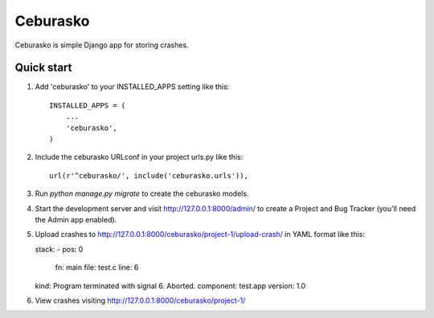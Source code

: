 =========
Ceburasko
=========

Ceburasko is simple Django app for storing crashes.

Quick start
-----------

1. Add 'ceburasko' to your INSTALLED_APPS setting like this::

    INSTALLED_APPS = (
        ...
        'ceburasko',
    )

2. Include the ceburasko URLconf in your project urls.py like this::

    url(r'^ceburasko/', include('ceburasko.urls')),

3. Run `python manage.py migrate` to create the ceburasko models.

4. Start the development server and visit http://127.0.0.1:8000/admin/
   to create a Project and Bug Tracker (you'll need the Admin app enabled).

5. Upload crashes to http://127.0.0.1:8000/ceburasko/project-1/upload-crash/
   in YAML format like this::

   stack:
   - pos: 0
     fn: main
     file: test.c
     line: 6
   kind: Program terminated with signal 6. Aborted.
   component: test.app
   version: 1.0

6. View crashes visiting http://127.0.0.1:8000/ceburasko/project-1/

